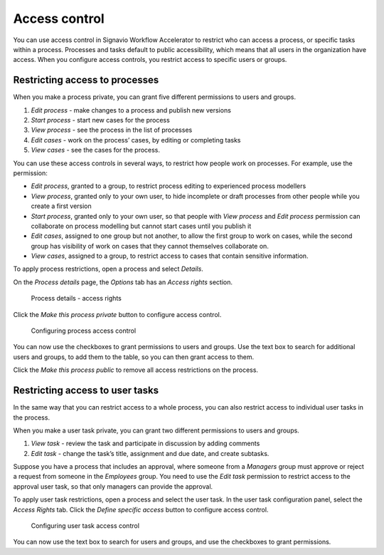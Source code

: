 .. _access-control:

Access control
==============

You can use access control in Signavio Workflow Accelerator to restrict who can access a process,
or specific tasks within a process.
Processes and tasks default to public accessibility, which means that all users in the organization have access.
When you configure access controls,
you restrict access to specific users or groups.


Restricting access to processes
-------------------------------

When you make a process private, you can grant five different permissions to users and groups.

#. *Edit process* - make changes to a process and publish new versions
#. *Start process* - start new cases for the process
#. *View process* - see the process in the list of processes
#. *Edit cases* - work on the process’ cases, by editing or completing tasks
#. *View cases* - see the cases for the process.

You can use these access controls in several ways, to restrict how people work on processes.
For example, use the permission:

* *Edit process*, granted to a group,
  to restrict process editing to experienced process modellers
* *View process*, granted only to your own user,
  to hide incomplete or draft processes from other people while you create a first version
* *Start process*, granted only to your own user,
  so that people with *View process* and *Edit process* permission
  can collaborate on process modelling but cannot start cases until you publish it
* *Edit cases*, assigned to one group but not another,
  to allow the first group to work on cases,
  while the second group has visibility of work on cases that they cannot themselves collaborate on.
* *View cases*, assigned to a group,
  to restrict access to cases that contain sensitive information.

To apply process restrictions, open a process and select *Details*.

On the *Process details* page, the *Options* tab has an *Access rights* section.

.. figure:: /_static/images/access-control/process-rights.png

   Process details - access rights

Click the *Make this process private* button to configure access control.

.. figure:: /_static/images/access-control/process-controls.png

   Configuring process access control

You can now use the checkboxes to grant permissions to users and groups.
Use the text box to search for additional users and groups,
to add them to the table, so you can then grant access to them.

Click the *Make this process public* to remove all access restrictions on the process.

.. _user-task-access:

Restricting access to user tasks
--------------------------------

In the same way that you can restrict access to a whole process,
you can also restrict access to individual user tasks in the process.

When you make a user task private, you can grant two different permissions to users and groups.

#. *View task* - review the task and participate in discussion by adding comments
#. *Edit task* - change the task’s title, assignment and due date, and create subtasks.

Suppose you have a process that includes an approval,
where someone from a *Managers* group must approve or reject a request from someone in the *Employees* group.
You need to use the *Edit task* permission to restrict access to the approval user task,
so that only managers can provide the approval.

To apply user task restrictions, open a process and select the user task.
In the user task configuration panel, select the *Access Rights* tab.
Click the *Define specific access* button to configure access control.

.. figure:: /_static/images/access-control/task-controls.png

   Configuring user task access control

You can now use the text box to search for users and groups,
and use the checkboxes to grant permissions.
